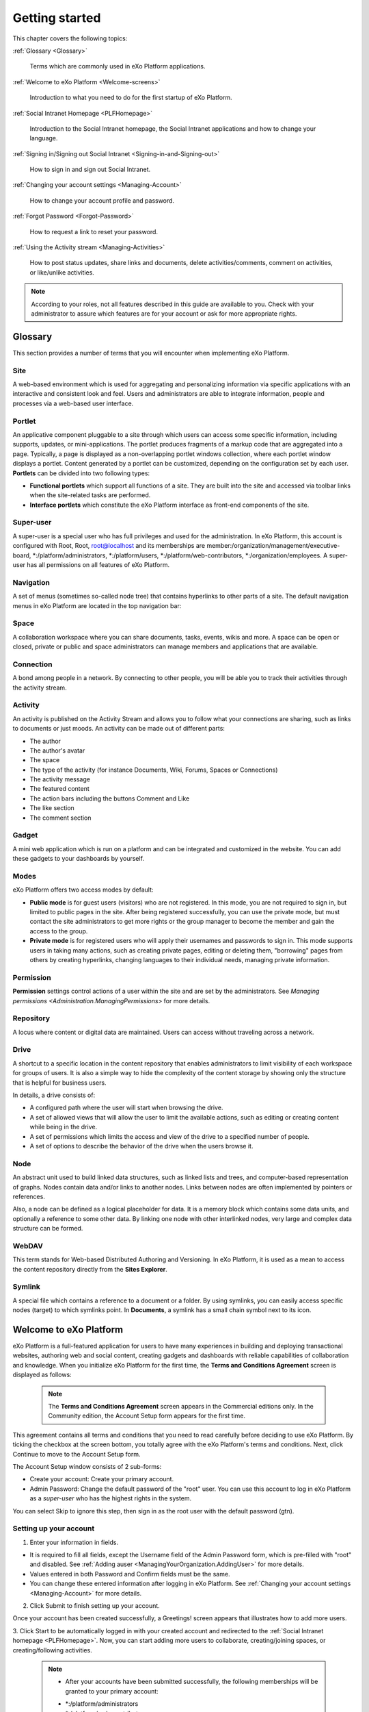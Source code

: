 .. _GettingStarted:

################
Getting started
################

This chapter covers the following topics:    

:ref:`Glossary <Glossary>`

       Terms which are commonly used in eXo Platform applications.

:ref:`Welcome to eXo Platform <Welcome-screens>`

       Introduction to what you need to do for the first startup of
       eXo Platform.
       
:ref:`Social Intranet Homepage <PLFHomepage>`

       Introduction to the Social Intranet homepage, the Social Intranet
       applications and how to change your language.
       
:ref:`Signing in/Signing out Social Intranet <Signing-in-and-Signing-out>`      

       How to sign in and sign out Social Intranet.
       
:ref:`Changing your account settings <Managing-Account>`  

       How to change your account profile and password.
       
:ref:`Forgot Password <Forgot-Password>` 

       How to request a link to reset your password.

:ref:`Using the Activity stream <Managing-Activities>`

       How to post status updates, share links and documents, delete
       activities/comments, comment on activities, or like/unlike
       activities.

.. note:: According to your roles, not all features described in this guide
    are available to you. Check with your administrator to assure which
    features are for your account or ask for more appropriate rights.
    
.. _Glossary:

========
Glossary
========

This section provides a number of terms that you will encounter when
implementing eXo Platform.

Site
~~~~

A web-based environment which is used for aggregating and personalizing
information via specific applications with an interactive and consistent
look and feel. Users and administrators are able to integrate
information, people and processes via a web-based user interface.

Portlet
~~~~~~~~~

An applicative component pluggable to a site through which users can
access some specific information, including supports, updates, or
mini-applications. The portlet produces fragments of a markup code that
are aggregated into a page. Typically, a page is displayed as a
non-overlapping portlet windows collection, where each portlet window
displays a portlet. Content generated by a portlet can be customized,
depending on the configuration set by each user. **Portlets** can be
divided into two following types:

-  **Functional portlets** which support all functions of a site. They
   are built into the site and accessed via toolbar links when the
   site-related tasks are performed.

-  **Interface portlets** which constitute the eXo Platform interface as
   front-end components of the site.

Super-user
~~~~~~~~~~~

A super-user is a special user who has full privileges and used for the
administration. In eXo Platform, this account is configured with Root, Root,
root@localhost and its memberships are
member:/organization/management/executive-board,
\*:/platform/administrators, \*:/platform/users,
\*:/platform/web-contributors, \*:/organization/employees. A super-user
has all permissions on all features of eXo Platform.

Navigation
~~~~~~~~~~~

A set of menus (sometimes so-called node tree) that contains hyperlinks
to other parts of a site. The default navigation menus in eXo Platform are
located in the top navigation bar:

|image0|



Space
~~~~~~

A collaboration workspace where you can share documents, tasks, events,
wikis and more. A space can be open or closed, private or public and
space administrators can manage members and applications that are
available.

Connection
~~~~~~~~~~~

A bond among people in a network. By connecting to other people, you
will be able you to track their activities through the activity stream.

Activity
~~~~~~~~

An activity is published on the Activity Stream and allows you to follow
what your connections are sharing, such as links to documents or just
moods. An activity can be made out of different parts:

-  The author

-  The author's avatar

-  The space

-  The type of the activity (for instance Documents, Wiki, Forums,
   Spaces or Connections)

-  The activity message

-  The featured content

-  The action bars including the buttons Comment and Like

-  The like section

-  The comment section

Gadget
~~~~~~~

A mini web application which is run on a platform and can be integrated
and customized in the website. You can add these gadgets to your
dashboards by yourself.

Modes
~~~~~

eXo Platform offers two access modes by default:

-  **Public mode** is for guest users (visitors) who are not registered.
   In this mode, you are not required to sign in, but limited to public
   pages in the site. After being registered successfully, you can use
   the private mode, but must contact the site administrators to get
   more rights or the group manager to become the member and gain the
   access to the group.

-  **Private mode** is for registered users who will apply their
   usernames and passwords to sign in. This mode supports users in
   taking many actions, such as creating private pages, editing or
   deleting them, "borrowing" pages from others by creating hyperlinks,
   changing languages to their individual needs, managing private
   information.

Permission
~~~~~~~~~~~

**Permission** settings control actions of a user within the site and
are set by the administrators. See `Managing
permissions <Administration.ManagingPermissions>`
for more details.

Repository
~~~~~~~~~~~

A locus where content or digital data are maintained. Users can access
without traveling across a network.

Drive
~~~~~~

A shortcut to a specific location in the content repository that enables
administrators to limit visibility of each workspace for groups of
users. It is also a simple way to hide the complexity of the content
storage by showing only the structure that is helpful for business
users.

In details, a drive consists of:

-  A configured path where the user will start when browsing the drive.

-  A set of allowed views that will allow the user to limit the
   available actions, such as editing or creating content while being in
   the drive.

-  A set of permissions which limits the access and view of the drive to
   a specified number of people.

-  A set of options to describe the behavior of the drive when the users
   browse it.

Node
~~~~~~

An abstract unit used to build linked data structures, such as linked
lists and trees, and computer-based representation of graphs. Nodes
contain data and/or links to another nodes. Links between nodes are
often implemented by pointers or references.

Also, a node can be defined as a logical placeholder for data. It is a
memory block which contains some data units, and optionally a reference
to some other data. By linking one node with other interlinked nodes,
very large and complex data structure can be formed.

WebDAV
~~~~~~~~

This term stands for Web-based Distributed Authoring and Versioning. In
eXo Platform, it is used as a mean to access the content repository directly
from the **Sites Explorer**.

Symlink
~~~~~~~~

A special file which contains a reference to a document or a folder. By
using symlinks, you can easily access specific nodes (target) to which
symlinks point. In **Documents**, a symlink has a small chain symbol
next to its icon.   


.. _Welcome-screens:

========================
Welcome to eXo Platform
========================

eXo Platform is a full-featured application for users to have many
experiences in building and deploying transactional websites, authoring
web and social content, creating gadgets and dashboards with reliable
capabilities of collaboration and knowledge. When you initialize eXo Platform
for the first time, the **Terms and Conditions Agreement** screen is
displayed as follows:

|image1|

    .. note:: The **Terms and Conditions Agreement** screen appears in the Commercial editions only. In the Community edition, the Account Setup form appears for the first time.

This agreement contains all terms and conditions that you need to read
carefully before deciding to use eXo Platform. By ticking the checkbox at the
screen bottom, you totally agree with the eXo Platform's terms and
conditions. Next, click Continue to move to the Account Setup form.


|image2|

The Account Setup window consists of 2 sub-forms:

-  Create your account: Create your primary account.

-  Admin Password: Change the default password of the "root" user. You
   can use this account to log in eXo Platform as a *super-user* who has the
   highest rights in the system.

You can select Skip to ignore this step, then sign in as the root user
with the default password (gtn).

Setting up your account
~~~~~~~~~~~~~~~~~~~~~~~~~~

1. Enter your information in fields.

-  It is required to fill all fields, except the Username field of the
   Admin Password form, which is pre-filled with "root" and disabled.
   See :ref:`Adding auser <ManagingYourOrganization.AddingUser>` for 
   more details.

-  Values entered in both Password and Confirm fields must be the same.

-  You can change these entered information after logging in eXo Platform.
   See :ref:`Changing your account settings <Managing-Account>` for more details.

2. Click Submit to finish setting up your account.

Once your account has been created successfully, a Greetings! screen
appears that illustrates how to add more users.

|image3|

3. Click Start to be automatically logged in with your created account and
redirected to the :ref:`Social Intranet homepage <PLFHomepage>`. Now, you can start adding more users to collaborate, creating/joining spaces, or creating/following activities.

    .. note:: * After your accounts have been submitted successfully, the following memberships will be granted to your primary account:
       - \*:/platform/administrators
       - \*:/platform/web-contributors
       - \*:/platform/users
       - \*:/developers

	* If the server stops before your account setup data is submitted, the Account Setup screen will appear at your next startup.
	
.. _PLFHomepage:

==========================
Social Intranet Homepage
==========================

This section introduces you to the Social Intranet homepage. Besides,
you will further learn about the following topics:

 * :ref:`Creating content quickly <Creating-content>`
   How to create your preferred content without navigating to its
   relevant application, including events, tasks, polls, topics and Wiki
   pages.
   
 * :ref:`Social Intranet applications <Intranet-Gadgets>`
   Introduction to applications that come with the Social Intranet
   homepage.
   
 * :ref:`Changing the UI language <Change-Language>`
   Instructions on how to change the UI language of eXo Platform.

After signing in your account successfully, you are redirected to the
**Social Intranet** homepage, the starting point for exploring eXo Platform.
This homepage provides you a perfect overview of all social and
collaboration activities available in eXo Platform.

|image4|

There are 3 main divisions in the **Social Intranet** homepage:

**Navigations**


-  *Top navigation* |image5|: Take common actions via the following
   menus:

   -  **Help**: Access online guides by clicking |image6|. For example,
      if you are in the Wiki application, but still not know how to get
      started with it, simply click |image7|. You will then be
      redirected to the instructions page regarding to Wiki in another
      browser tab.

   -  **User Profile**: Change your profile information, preferences,
      language or quickly navigate to your personal pages by clicking
      your display name, for example: John Smith.

   -  **Notification**: Clicking |image8| will show all on-site
      notifications. See :ref:`Managing your notifications <Managing-Notification>`
      for more details.

   -  **Search**: Search for any types in eXo Platform, such as people,
      spaces, files, events, tasks, activities, by clicking |image9|.
      See :ref:`Searching In eXo Platform <Search>` for more details.

   -  **Create**: Quickly create content (Wiki pages, topics, polls,
      events/tasks, files) from any places by clicking |image10|. See
      `Creating content
      quickly <Creating-content>`__ for more details.

   -  **Administration**: Perform advanced actions, such as managing
      users, content, applications, monitoring your system or organizing
      sites, by clicking |image11|. This menu is only visible to members
      of the web-contributors and administrator group.

   -  **Edit**: Manage certain aspects of eXo Platform, including content,
      pages and sites by clicking |image12|. This menu is only visible to
      members of editor and administrator groups. See :ref:`Customizing eXo Platform <CustomizingLookAndFeel>`
      for details.

       .. note:: The number of menus which are displayed on the top navigation may vary, depending on your role. For example the administration menu appears only for members of the group */platform/administrators*.

-  *Left navigation* |image13|: It is a hamburger menu which allows you
   to quickly jump to :

   -  **Applications**: By default, the following applications are
      available:

      -  Home: To come back to your social intranet homepage from any
         page.
         
.. _People_Directory:          

      -  People: To display the whole list of the platform users. You
         can manage your connections, search for users using different
         filters...

      -  Wiki: To go to your social intranet wiki application which is
         shared between all users.

      -  Documents: To go to documents application where you can manage
         your personal drive and shared files.

      -  Forums: To go to your social intranet forums application where
         you can post and reply to discussions.

      -  Calendar: To go to calendar application and view personal and
         shared calendars.

   -  **Pages** shared by all users in the COMPANY list.

   -  **Spaces** in the "MY SPACES" list. It is also possible to search
      for spaces by clicking on Join a space.

   This hamburger menu is collapsible in order to widen the area for the
   activity stream:

   |image14|

   When connecting to the platform, the menu is by default expansed. To
   collapse or expand it, you should click on the hamburger menu icon
   |image15|.

   When collapsed, the left navigation menu displays only application's
   icons. Mousing over an icon displays a tooltip with the application's
   name. Clicking on an icon redirects you to the concerned application.

       .. note:: - The order of applications and pages in the COMPANY list may change in case some applications are not deployed, or some additional applications/pages are implemented.
				 - The MY SPACES list shows the latest spaces browsed by the user. If there are more than 10 spaces in the list, the Show [X] More Spaces link appears at the list bottom. Click this link to view more spaces.
				 - The Show [X] More Spaces link is not displayed when the left navigation menu is collapsed. It is only available if the menu is expansed.
				 - When the left navigation menu is collapsed, spaces search is not possible as the search field is not available. To search spaces, you should expand the left navigation menu.

**Activity Composer** |image16| **& Activity Stream** |image17|

-  From Activity Composer, you can update your status, upload and share
   your document/link. See `Updating status <Share-AS>`for more details.

-  From Activity Stream, you can follow activities of your colleagues
   and spaces, create your own activities (liking or commenting). See
   `Using the Activity Stream <Share-AS>` for more details.

**Applications** |image18|

Quickly perform key actions through the following applications:

-  *Getting Started*: See a list of suggested actions you can start.
   See :ref:`Getting Started application <Getting Started>` for more details.

-  *Calendar*: Get an overview of calendar events. See :ref:`Calendar application <CalendarApp>` for more details.

-  *Invitation*: See a list of spaces and users who have sent connection requests to you. See :ref:`Invitations application <InvitationsApp>` for more details.

-  *Suggestions*: See who you may want to connect with and spaces which you can ask to join. See :ref:`Suggestions application <SuggestionsApp>` for more details.

-  *Who's Online?*: See who are online or send your connection request to them. See :ref:`Who's Online? application <WhoIsOnlineApp>` for more details.


.. _Creating-content:

Creating content quickly
~~~~~~~~~~~~~~~~~~~~~~~~~~~~

In eXo Platform, you easily create your preferred content without navigating
to its relevant application. Simply click |image33| to open the drop-down
menu.

|image34|

Here, you can do the following actions quickly:

 * :ref:`Creating a task`
 * :ref:`Creating an event`
 * :ref:`Creating a poll`
 * :ref:`Creating a topic` 
 * :ref:`Uploading a document`
 * :ref:`Creating a Wiki`


.. _Creating a task:

Creating a task
---------------

1. Simply select Task from the drop-down menu. The menu will be updated into the Create a new task form.

|image35|

2. Fill in the Title field, and then hit the button Add.

After saving, a pop up link appears |image36| which points to the
created task.

.. _Creating an event:

Creating an event
-------------------

1. Simply select Event from the drop-down menu. The menu will be updated
   into the Add event form.

|image37|

2. Give details for your event, including: Title, From and To dates, time.
   For more details, see :ref:`Creating a new event <CreatingNewEvent>`.

3. Select the calendar where your event will be created from the Select Calendar drop-down menu.

4. Click Save to add your event.

A pop up |image38| appears indicating in which calendar the event was added.

    .. note:: Click Cancel at any time to dismiss the Add event form.
    
.. _Creating a poll:    

Creating a poll
----------------

1. Click Poll from the drop-down menu. This menu will be updated into 
   the form as below:

|image39|

    .. note:: If there is no forum available in Intranet and the user has no space
				forum yet, the following warning is displayed: "Sorry, no forum is
				available yet to create a poll. Start by creating your own space."

2. Select the location where your poll is created from the In Location
   menu. If you have at least one public forum, the "intranet" location 
   is selected by default.

3. Click Next to open the Poll form, or Cancel to dismiss the form.

-  If you select a space forum, you will be redirected to the **Forums**
   application of the selected space after clicking Next.

-  If you select "intranet" which has more than 1 forum and then click
   Next, another new selection menu will be opened. The Next button now
   becomes disabled until you have selected one forum from the And Forum
   menu.

   |image40|

4. Fill in the Poll form. See :ref:`Creating a poll <Create-poll>` for 
   more details.

.. _Creating a topic: 
 
Creating a topic
-----------------


1. Click Topic from the drop-down menu.

    .. note:: If there is no forum available in Intranet and the user has no space forum yet, the following warning is displayed: "Sorry, no forum is available yet to create a topic. Start by creating your own space."

2. Select the location where your topic is created from the In Location
drop-down menu. The "intranet" is selected by default.

3. Click Next to open the New Topic form.

-  If you select a space forum, you will be redirected to the **Forums**
   application of the selected space after clicking Next.

-  After clicking Next, if you select "intranet" which has more than 1
   forum, one new selection will be opened that requires you to select
   your desired forum as below. The Next button becomes disabled until
   you have selected one forum.

   |image41|

4. Fill in the New Topic form. See :ref:`Creating a topic <Create-topic>`
   for more details.

.. _Uploading a document: 

Uploading a file
-----------------

Simply select Upload a File from the drop-down menu. See :ref:`Sharing a File <Sharing-Link-and-File>` for more details.

.. _Creating a Wiki: 

Creating a Wiki page
---------------------

1. Click Wiki Page from the drop-down menu.

|image42|

2. Select the location where your Wiki page is created from the In 
   Location drop-down menu. The "Intranet" space is selected by default.

3. Click Next to be redirected to the Wiki application of your selected
   location. Here, you can :ref:`navigate across spaces <Navigate-across-spaces>`.

4. Enter the content of your Wiki page. See :ref:`Creating a page <Creating-New-Page>`
   for more details.

.. _Intranet-Gadgets:

Social Intranet applications
~~~~~~~~~~~~~~~~~~~~~~~~~~~~~~

Intranet applications are ones which come with the Social Intranet
homepage, including:

 * :ref:`Getting Started`
 * :ref:`CalendarApp`
 * :ref:`InvitationsApp`
 * :ref:`SuggestionsApp`
 * :ref:`WhoIsOnlineApp`

.. _Getting Started:

Getting Started
------------------

The Getting Started application is displayed first in the list of the
Intranet homepage applications on the top right. This application helps
you start exploring the Social Intranet by suggesting you where to go
and what you should do first via the following links:

-  :ref:`Add a profile picture <Change-your-avatar>`

-  :ref:`Connect to coworkers <Send-Connection-Request>`

-  :ref:`Join a space <Join-space>`

-  :ref:`Post an activity <Share-AS>`

-  :ref:`Upload a document <Uploading-files>`

|image43|

Clicking each link will direct you to the related page to do the action.

After each action is performed, it will be remarked as completed with a
strike-through even though it is not performed via this application.
Also, the completion percentage is updated on the percentage bar.

When all the actions are performed, the completion percentage will be
100%. You can remove this application from the homepage by clicking
Close or by hovering your cursor over the application header, and click |image44|.

|image45|

    .. note:: - You cannot get the Getting Started application back when it is removed. 
			  - The "Upload a document" action is considered as completed only when a document has been uploaded in your Personal Documents drive.
    
    
.. _CalendarApp:

Calendar
---------

The Calendar application displays some calendars and all of their events
and tasks scheduled in the Calendar applications of Intranet and spaces.
When going to the homepage, you will see events with their start and end
date and tasks of Today. You can also see the events and tasks of the
previous/next day by clicking the previous/next arrow respectively.

|image46|

-  To view details of an event/task directly in the Calendar
   application, click your desired event/task.

-  To configure and set which calendars to be displayed in the Calendar
   application, hover your cursor over the application, then click
   |image47| at the right bottom of the application.

   -  To remove a calendar from the list of Displayed Calendars, click |image47|.

      This removed calendar will appear in the list of Display
      Additional Calendar.

   -  To add one of removed calendars again to the list of Displayed
      Calendars, simply hover your cursor over the desired calendar,
      then click |image48|. You can use the Search box to filter
      calendars quickly.

   -  Click **OK** to accept your settings.

    .. note:: When a task is completed, it will be remarked with a strike-through.

.. _InvitationsApp:

Invitations
-------------

The Invitations application shows a list of spaces and users who have
sent you connection requests. You can see the number of requests
displayed next to the application name.

|image49|

-  For a user's connection request, you will see his avatar, name and
   title (if defined).

-  For a space's connection request, you will see its avatar, name, the
   number of members and know if it is public or private.

You can accept/refuse an invitation by hovering your cursor over a
user/space's name, then clicking Accept or |image50| respectively.

When the invitation is accepted or refused, it will permanently removed
from the list.

    .. note:: The Invitations application is not displayed when there is no invitation.

.. _SuggestionsApp:

Suggestions
------------

The Suggestions application suggests you to connect with other users or
to join spaces. Usually, it suggests two people having the most common
connections with you, and two spaces having the most members who are
your connections. Otherwise, it will suggest the newest users or the
latest created space in the portal.

|image51|

-  To accept the people/space suggestion, hover your cursor over their
   names and click Connect or Request respectively.

-  To refuse the suggestion, hover your cursor over the people/space
   names and click |image52|.

When the suggestion is accepted or refused, it will permanently removed
from the list.

    .. note:: -  You can click a person's name suggested in the list to see his profile.
			  -  If there is no suggestion, the Suggestions application is not displayed.
       
       
.. _WhoIsOnlineApp:

Who's Online?
--------------

The Who's Online? application shows all users who are already logged in
the portal.

|image53|

Hover your cursor over the avatar of an online user, a pop-up will show
you some information about him, such as name, avatar, current position
(if defined), and the last activity message of status activity, file or
link sharing activity (if any).

You can also see your connection status with an online user via the
corresponding button at the pop-up bottom:

-  If you are not connected with him yet, the Connect button is to send
   connection invitation to him.

-  If you have sent a connection request, the Cancel Request button is
   to revoke your connection request.

-  If you are invited to connect, the Confirm button is to accept his
   connection request.

-  If you are already connected with him, the Remove Connection button
   is to delete connection between you and him.

    .. note:: From the pop-up, you can click his avatar or display name to jump to his activity stream page.


.. _Change-Language:

Changing the UI language
~~~~~~~~~~~~~~~~~~~~~~~~~~~~~~

To change the language of eXo Platform, do as follows:

1. Click your display name on the top navigation bar, then select Change
Language from the drop-down menu.

|image55|

2. In the Interface Language Setting form, you will see 23 languages that
eXo Platform supports. Select your preferred language to display, for
instance *English*:

|image56|

3. Click Apply to commit your changes.

    .. note:: In eXo Platform, the priority order of the display language is as the following:
			  *User's language --> Cookies' language --> Browser's language --> Site's language*
			  It means the language set by the user will be at the highest level, and the site's language at the lowest level.
			  Accordingly, you should pay attention to this order when selecting your preferred display language.

.. _Signing-in-and-Signing-out:

=========================================
Signing in/Signing out Social Intranet
=========================================

.. _sign-in-intranet:

Signing in Social Intranet
~~~~~~~~~~~~~~~~~~~~~~~~~~~

    .. note:: To sign in Social Intranet, you must have an account. Your account is created by the Administrators and you can :ref:`change your profile <Profile-info>` and :ref:`password <Change-password>` later.
				See how to add a new user in the :ref:`Adding a user <ManagingYourOrganization.AddingUser>` section.

You can sign in Social Intranet by doing as follows:
|image19|

1. Input your Username and Password in the Connect to you account form.

Switch *Stay signed in* to Yes if you want to automatically return to this
portal without signing in again. This feature enables you to be
automatically authenticated to avoid doing an explicit authentication
when you access the site.

2. Click *Sign in*. If your account has been suspended, one message says that
"*This user account has been suspended. If you think this is an error,
please contact the administrator.*\ ".

    .. note:: After selecting Stay signed in, if you do not sign out when you leave the portal, you will be automatically authenticated for your next visit.

.. _sign-out-intranet:

Signing out Social Intranet
~~~~~~~~~~~~~~~~~~~~~~~~~~~~~~~

To sign out, simply click your display name on the top navigation bar,
then select Logout from the drop-down menu.

|image20|


.. _Managing-Account:

=================
Managing Account
=================

To change your account information, click your display name on the top navigation bar of the site and click Settings from the drop-down menu. 

|image21|

The account settings appears. 

|image22|

.. _Profile-info:

Changing your profile information
~~~~~~~~~~~~~~~~~~~~~~~~~~~~~~~~~~~

1- Select the **Account Profiles** tab. 

2- Change your **First Name**, **Last Name** and **Email**. Your Username cannot be changed. 

3- Click Save button to submit your changes. 

.. note:: The email address changed must be in the valid format. See details about the Email Address format here.

.. _Change-password:

Changing your password
~~~~~~~~~~~~~~~~~~~~~~~~~~

1- Select the **Change Password** tab. 

|image23|

2- Input your current password to identify that you are the owner of this account.

3- Input your new password which must have at least 6 characters.

4- Re-enter your password in the **Confirm New Password** field. 

5- Click **Save** button to accept your changes. 

.. note:: The users who just did their login via the social networks will not have a password defined. 
			They should be able to reset a password via their Account Settings or via the Forgot Password feature or ask the administrator to set it (in the Manage Community page). 
			Once the password is set, the user can either log in via the login/password or via the social networks.

When the reset password link is clicked:
- An information message is displayed: Reset password guidelines have been sent to you. Please check your mailbox.
- The **Forgot Password** function is executed, and the users receive an email to guide them to change their account password.

.. _Managing-social-networks:

Managing your social networks
~~~~~~~~~~~~~~~~~~~~~~~~~~~~~~~~

If your administrator does not integrate OAuth with eXo Platform, you will see one message "No social network available". 
If any social network is integrated, you will see the following that allows you to link/unlink your account to the social networks.

|image24|

- The text fields are read-only. Each has a value when the eXo account is linked with a social network account; otherwise, it is empty.
- A social network username can only be associated with a single eXo account at one time. 
  Hence, if one attempts to link with a username that is already linked to another account, an error message is displayed: This {$Network} username ({$Username}) is already linked to an eXo username. 
  Please enter another one or ask your administrator to unlink it.
- When you click the Unlink button, the link between the social network and the eXo Platform account is reset to blank. Hence, this username can be used to link another eXo account.

.. _Forgot-Password:

==================
Forgot Password
==================

If you forget your password, you can request the system to send you a
link to reset it. The link will be sent to your email. It helps if you
forget the username also, but it requires an email that is set in your
account properly.

1. In Login screen, click *Can't access your account?* link.

|image24|

2. In next screen, input your username or email, then click Send.

|image25|

3. Check your mailbox. The email looks like this:

|image26|

4. Click the link in the email, then input your new password and click
Save.

|image27|

If the password is saved successfully, a popup will notify you in
seconds, then you are redirected to the Login screen.

In case the link has been expired already, you will see a notification
like this:

|image28|

The link expires as soon as you successfully reset the password, or
after 1 day by default. The system administrators can :ref:`configure the expiration time <#PLFAdminGuide.Configuration.ForgotPassword>`.


.. _Managing-Activities:

============================
Using the Activity Stream
============================

 * :ref:`Sharing in the activity stream <Share-AS>`
   Steps to post status updates through the **Activity Stream**. 

 * :ref:`Sharing a news in the activity stream <News>`
   Steps to post a news in the **Activity Stream**.
   
 * :ref:`The formatting toolbar in activity messages and comments <Formatting-toolbar>`
   This sections describes possible actions with the microblog toolbar.     
   
 * :ref:`Mentioning someone <Mentioning-People>`
   Steps to refer to someone in your activity composer or comment box. 
   
 * :ref:`Editing an activity <Editing-Activities>`
   Steps to refer to someone in your activity composer or comment box. 
   
 * :ref:`Liking activities <Liking-Activities>`
   Steps to show your reaction (like/unlike) towards an activity. 
   
 * :ref:`Deleting an activity <Deleting-Activities>`
   Steps to remove activities from the **Activity Stream**.
   
 * :ref:`Getting permalink of an activity <Getting-Permalink-activity>`
   Steps to get permanent link of an activity.     
   
 * :ref:`Commenting on activities <Commenting-Activities>`
   Steps to comment on an activity that allows you to get ideas, answers, and any additional information.   
   
 * :ref:`Editing a comment <Edit_Comment>`
   Steps to edit a comment in the **Activity Stream**.
      
 * :ref:`Liking comments <Liking-comments>`
   Steps to express emotion (like or remove like) on a comment to an activity. 
   
 * :ref:`Replying to comments <Replying-comments>`
   Steps to reply to a comment.    
   
 * :ref:`Deleting a comment <Deleting-Comment>`
   Steps to remove a comment from the **Activity Stream**.
   
 * :ref:`Getting permalink of a comment <Getting-Permalink-comment>`
   Steps to get permanent link of a comment.    
      

After logging in, you will be directed to the Intranet homepage as
below.

|homepage|

You can see activities of other users by clicking their display name to
reach their profile page, then selecting Activity Stream. However, for
people that are not in your connections, you only can view their
activities but cannot **post**, **comment** or **like** on their
activity streams.

The homepage also aggregates activities from spaces, so you can keep
track of their activities without visiting every space. For example,
when there is a new post in a forum of a given space, it is displayed in
**Activity Stream** of the space and of the Social Intranet homepage.

You can filter what you want to see on the homepage:

|filter|

-  |image29| **All Activities**: shows all activities from spaces,
   connections and your activities. This stream is selected by default.

-  |image30| **My Spaces**: only shows activities created in spaces where
   you are member.

.. _ConnectionsFilter:

-  |image31| **Connections**: shows activities created by your
   connections.

-  |image32| **My Activities**: shows your activities (inside and outside a space) and activities where you were :ref:`mentioned <Mentioning-People>` in, that you liked or where you left comments.

To access your **Activity Stream** page, click your display name on the
top navigation bar, then select **My Activities**.

You will be then directed to your **Activity Stream** page.

    .. note:: In **Activity Stream**, the order of activities is based on the last date when you create a publication action, or post a new comment. This means the last publication or comment will be auto-updated and pushed up to the top of the **Activity Stream** so that you will not miss any recent activities.

.. _Share-AS:

Sharing in the activity stream
~~~~~~~~~~~~~~~~~~~~~~~~~~~~~~~~

Using the acivity stream, you are able to share with your connections or
other space members (in the space's activity stream):

-  A text Message to ask for help or to inform something.

-  A link.

-  A single file or many files.

|image57|

.. tip:: When you already started to type a text message, add attachement or link to an activity post 
         and that the page will be refreshed, a confirmation popup appears to warn you about the unsaved changes.
         
         -  In chrome browser: 
         
                |image154|
         
         - In Firefox browser:
         
                |image155|
         

.. _text-message:

Posting a text message in the activity stream
--------------------------------------------------

To share a text message with your connections or to other space's members, follow these steps:

1. Click on *Message* tab form the activity composer, an area for message
composing appears with a formatting toolbar.

|image58|

2. Type your message, you can format it using the buttons of the formatting toolbar:

|image59|

-  |image60|: Selecting a text then clicking on that button makes it in
   bold format.

-  |image61|: Selecting a text then clicking on that button makes it in
   italic format.

-  |image62|: Selecting a formatted text then clicking on that button
   eliminates the formatting on it.

-  |image63|: Allows to add/remove a numbered list.

-  |image64|: Allows to add/remove a bulleted list.

-  |image65|: Allow to quote a text.

-  |image66|: Allows to insert a link in the text message.

-  |image67|: Allows to attach an image to the text message.

Click on |image68| button to share the message in the activity stream.

|image69|

.. note:: **2000** characters are allowed in the message activity post. If you exceed this limit, a warning message 
          appears under the text composer:
          
          |image152|


.. _files-in-AS:

Posting files in the activity stream
--------------------------------------

You can share a file or many files with your connections or in a space's
activity stream by following this procedure:

Click on File tab form the activity composer, an area allowing to upload
file appears:

|image70|

Select the desired files either from your hard disk or from existing uploads in the Documents application. 

.. note:: Uploaded files may be classified in different folders. 
          More details in :ref:`Activity stream file's classification <AS_Files_Classification>` section.

You can add a text message or not and then click on |image71| button to
share the file(s) in the activity stream.

|image72|

.. _Link-post-in-AS:

Posting link in the activity stream
------------------------------------

In additions to posting messages and files in activity stream, you can
also share link by making these steps:

Click on Link tab form the activity composer, two areas appears:

-  Composer: allowing to add or not a text message with the link.

-  Link area: allowing to attach a link in the activity stream.

|image73|

Add the link in the corresponding area and then click on |image74|.

The link is attached and a thumbnail appears with a brief text from the
corresponding page to the link:

|image75|

You can check No thumbnail to remove the thumbnail display.

Add or not a text message and then click on |image76| button to share
the link.

|image77|

    .. note:: If the activity composer is empty, the |image78| button still grey and unclickable until adding something (a text message, a link or a file) in the activity composer area.

.. _News:

	
Posting a news in the activity stream
~~~~~~~~~~~~~~~~~~~~~~~~~~~~~~~~~~~~~~
	
From a space's acivity stream, you are able to share a news with the space’s members. 
Publishing a news allows you to easily write, broadcast, pin and share communication content.


Posting a simple news from short form
--------------------------------------

To post an article with other space’s members, click on News tab from the activity composer, the tab contains :


- A **Title** field :  Allows you to enter the news title. The title should not exceed 150 characters: Beyond that limit you will not be allowed to write.

- A **Content** field : Allows you to enter the content of the News. No limitation for the number of characters.

- A **Pin article** Check box.

- A **More icon** with a tooltip “more options”: Permits to open the creation full form.

- A **Post** button : Disabled by default until the two fields “Title” and “Content” are filled.

|image156|

Once all fields are filled, click on the Post button to post the News in the space's activity stream.

The article is shared into the space's activity stream.

|image158|


.. note:: The |image157| button is grey and unclickable until the mandatory fields *title* and *content* are filled. 

         
Posting a news from full form
------------------------------

The creation of a news since the composer is minimalist. More options are available from the full form. In order to access to this form, you have to display the small form as explained in the previous paragraph and click on "More options" button.

|image159|

The full form allows you in addition to the fields available in the simple form to add a summary to your article. This field is optional and will be displayed in the news preview if filled. If not it is the first three lines of article's content that will be displayed in the news preview. The summary is limited to 1000 characters.
It is also possible to upload optionally an image as an illustrative vignette of the article from the dedicated area. The image size must not exceed 10 Mo and the supported extensions are ".jpg",".jpeg",".png" and ".gif".

The plus icon of the simple form is replaced by a less icon with a tooltip “return to original post”. This icon allows you to return to the creation simple form without losing the changes made in the full form.

|image160|

As for the simple form, once all fields are filled, click on the Post button to post the News in the space's activity stream.
The article is shared into the space's activity stream.

|image161|

You can access the content of the article either by clicking on its title or by clicking on "read more".
The details of the article are available on the current page and display all the information, including the publication date and the author.

|image162|

Editing a News
---------------

You can change the content of the article using the edit icon. 
The possible actions from the edit mode interface are `Update`, `Update and post` and `Cancel`. The buttons `Update` and `Update and post` are disabled until changes are made.
The `Update` action allows you to make changes in the article without reposting it unlike the `Update and post` action that allows to apply the changes in the article details and rise up the article's preview in the activity stream.

|image163|

When an article has been edited, the details view display the updated date and author besides initial information.

|image164|


Sharing a News
---------------

Once an article is posted, you will be allowed to share it in other spaces. The sharing action is possible from the article details page (and from the article's preview in the activity stream). 
When you click on the share icon, a popup appears containing a reminder of the title of the article and allowing you to select the destination space(s). You can also add a optional description which will be displayed in the sharing activity.

|image165|

 ... note:: Sharing articles is only possible to spaces for the moment. You will be able to select only the spaces in which you are a member.
 
Once the article is shared, a message confirming that the action has been completed is displayed with the list of the destination space(s).

|image166|


You can check that the action has been done successfully by connecting to the destination spaces. The article preview will be available in the activity stream with the description if this field has been filled in.

|image167|


Pinning a News in the home page
-------------------------------

As a platform-wide publisher (publisher:/platform/web-contributors role required), you get permissions to pin any article to the home page. Pinning an article effectively publishes it from wherever it was originally posted to all users of the platform. Pin function is available from three locations :


1- Pinning a News from creation form : 

From simple and full creation forms, a  "Pin article" checkbox is available. 

|image168|

After filling in the article details, tick "Pin article" checkbox then click on "post" button. A confirmation message appears.

|image169|

After confirmation, the article is posted to the space's activity stream and automatically published to the home page's News block. 


2- Pinning a News from the activity stream : the "pin article" function is also available from the three-dots menu of the article’s activity.

|image170|

When you choose this option, a confirmation popup appears:

|image169|

After confirmation, a success message appears:

|image171|


*3- Pinning a News from News details : To pin a News from details, you only need to click on the available pin icon.

|image181|

The action is successfully done after confirming it as for the two options above. 

You may display the home page to verify that the news is available in the appropriate block.

|image172|


Unpinning a News from the home page
----------------------------------

As a platform-wide publisher (publisher:/platform/web-contributors role required), you can unpin any pinned article from the home page. 
The unpin option lets you undo the pin action for an article by removing it from the home page news block.

As for pin, the unpin function is available from three locations :


1- Unpinning a news from edit form : 

To unpin an article from the edit form, display the article's details then click on the ``Edit`` icon.
Once the edit form is displayed, just untick the checkbox "Pin article" and validate.

|image186|

A confirmation message appears : 

|image183|

After confirmation, the article is no longer available on the home page. 


2- Unpinning an article from the activity stream : the ``unpin article`` entry is also available from the three-dots menu of the news activity.

|image182|

When you choose this option, a confirmation popup appears:

|image183|

After confirmation, a success message appears:

|image184|


3- Unpinning an article from news details : to unpin a an article from details, just click on the ``unpin`` icon.

|image185|

The action is successfully done after confirming it as for the two options above. 

You may display the home page to verify that the article is no longer available in the news block.


Drafts management
-----------------

When you start writing an article, a draft is automatically saved as long as you write or modify the information in the form. 
The information about the saving status is displayed in the simple and the complete form :

|image173| 

|image174|


|image175| 

|image176|

You can access to your drafts from the complete creation form. 
A draft button is displayed indicating the number of drafts available for the space in which you are writing the article. 

|image177|

To view all the drafts, click on the button. A drawer is displayed with the list of drafts and allows either to resume or delete each draft using the appropriate button.

|image178|

To delete a draft, you have to confirm this action:

|image179|

To continue writing in a draft, you have to click on the draft title or the resume icon. 
The content of the related draft will be displayed in the form and you can update the different information and post the article.

|image180|

News application
-----------------

The News application displays all the articles posted in the spaces that you have access to, as well as the articles pinned on the home page. 
This application is accessible through the ``News`` link  in the left navigation.

|image187|

The page displays the list of "All News". 

|image188|

For each article you can see the title, the illustration, the first words of the summary or the article body, the author, the publication date and the information about the source (space).


		
.. _Formatting-toolbar:

The formatting toolbar in activity messages and comments
~~~~~~~~~~~~~~~~~~~~~~~~~~~~~~~~~~~~~~~~~~~~~~~~~~~~~~~~~

The formatting toolbar (or the microblog component) is present at every
place where you can add text message. It allows you to:

-  format your text: bold, italic, numbered list, bullet list

-  quote a previous message.

-  insert a link in your status message/comment

-  insert an image in your status message/comment.

|toolbar|

Text formatting in the microblog
-----------------------------------

You can format your text to make it richer and more readable by using
different effects.

Select the text you want to format. Then click on one of the buttons
from the formatting toolbar to apply its effect:

-  |image79| The first button formats the text as bold.

-  |image80| The second button formats the text as italic.

-  |image81| The third button clears the existing format.

-  |image82| Writing a text then clicking on the fourth button adds the
   text to a numbered list. Clicking on Enter button of the keyboard
   adds a new line with the following number.
   When the listing is finished, to exit from the numbered list, you should click twice on Enter button of the keyboard.

-  |image83| Typing a text then clicking on that button adds a bullet
   list. When you finish your listing, you need to double click on Enter
   button of the keyboard.

Quote text in the microblog
----------------------------

The formatting toolbar allows you to quote a previous text message. To
do this, click on the Quote button |image84| and then copy and paste the
text you want to quote.

Double click on the Enter button on your keyboard to leave the quote
area.

|image85|

Insert link in the microblog
------------------------------

To insert a link in your text message/comment, click on the link button
|image86| to bring up a Link form . Type the text and link into this
form.

The text you type will appear in your message/comment and will redirect
users to the inserted link.

|image87|

You can also link to text that has already been typed. Select the text,
then click on the Link button |image88|.

The Link form will appear with the Text field already completed. To
finish, type the link.

|image90|


    .. note:: It is also possible to add a link by right-clicking in the text area then selecting Link.
				|image91|

Insert image in the microblog
--------------------------------

The last button of the formatting toolbar in the microblog is the Insert
Image button allowing you to insert an image in your message/comment.

To insert an image in your text message/comment, follow these steps:

1. Click on the Insert Image button |image92| to open the Select image form.

|image93|

You have four options:

-  **Drop an image**: drag and drop an image from your computer. A progress
   bar will appear to indicate the upload progress.

   |image94|

   When the upload has ended, the image will appear in the dedicated
   area.

   |image95|

-  **Upload an image from your desktop**: It allows you to select an image
   from your computer. Browse for the image and double-click on it to
   select. A progress bar will appear to indicate the upload progress.

   When the upload has ended, the image will appear in the dedicated
   area.

-  **Select on server**: select an image already on the server from your
   drives. Clicking on the link opens the Select files form.

   |image96|

   Navigate through your drives and then select an image. This will be
   directly displayed in the dedicated area.

-  **Pick an image online**: insert an image using its URL. Paste the image
   link into the Image URL field. An upload time will appear and the OK
   button will be greyed.

   |image97|

   When the upload has ended, the image will appear in the dedicated
   area and the OK button will become clickable.


    .. note:: Click on the Cancel button to return to the screen showing the options. When picking an image online, click on the Back button. This button will disappear when the image is fully uploaded.

2. To choose the alignement you want, click on one of the three buttons.

|image98|

3. Click on the OK button. The image will appear in the comment/message
area.

|image99|

4. To resize, hover over the image to bring up a black frame. Manipulate the frame to the size you want.

|image100|

5. When you right click on the image, a contextual menu appears:

|image101|

-  Click on Copy followed by Paste to duplicate the image in the editor.

-  lick on Cut followed by Paste to move the image to another location
   in the editor.

-  Click on Change Image to open the Insert Image form prefilled with:

   -  the image preview.

   -  the image alignment as previously selected.

   -  the Remove Image link allowing you to remove the image and start
      again.

-  Click on Link to open the Link form allowing you to insert an image
   using its URL.

    .. note:: After you’ve finished resizing the image and posted it in the activity stream, the image will appear with the exact size you defined. Otherwise it appears in its default size.

.. _Mentioning-People:

Mentioning someone
~~~~~~~~~~~~~~~~~~~~~~

Mention is a way to refer to people so that they are informed of who and
what you are talking about. Mentioning someone is possible in activity
stream composer, activities comments and also document comments. To
mention someone, do as follows:

1. Type the "@" symbol into the activity/comment composer, then type the
person name you want to mention.

A suggestion list that contains matching characters will appear.

Only one person can be selected at one time.


	.. note:: When mentionning a user with "@", it displays **in first positions** contacts in your connections, **then** other people

|image102|

2. Go through the suggestion list with the "Up" and "Down" arrow keys or by
moving your cursor over it, then click or hit the "Enter" key to
validate your selected person.


    .. note:: Only one person can be selected at one time.
    

After being validated, "@" and following characters will be replaced
with First name and Last name which are wrapped in a label. You can
click [x] in the label to dismiss it.

|image103|


In the Activity Stream, the mention is displayed as a link to the mentioned user's profile page.

|image104|


    .. note:: -  You can do the same steps above to mention someone in your comments (document comments and activity comments).
			  -  The person you mention also sees the post in his/her Activity Stream.
			  -  Document comments appears also in the Activity Stream.


.. _Editing-Activities:

Editing an activity
~~~~~~~~~~~~~~~~~~~~

With eXo Platform you can edit an activity you posted.
To edit an activity, proceed as follows:

1. Click the pulldown menu on the top right of your activity : |image135|. Two entries appear: Edit and Delete.
	
	|image136|

2. Click on ``Edit`` --> Your activity’s text appears in the editor area allowing you to make changes.

    |image137|

3. Make the needed changes and then click on ``Update`` button.

.. note:: The ``Update`` button remains disabled until at least one change is done.

4. If you click the ``Cancel`` button, your changes will be ignored.

.. note:: Edition is only possible on written text or inserted images added via the :ref:`CKEditor<Formatting-toolbar>` toolbar. 
          :ref:`Attached images <files-in-AS>`, :ref:`files <files-in-AS>` or :ref:`link <Link-post-in-AS>` 
          (added through the dedicated tab) can’t be edited.

              |image138|
          
          If the activity contains only attachments (link or files and/or images) the edit button opens the
          editor allowing you to type a text message.
          
              |image139|
              
After saving the change you made on your activity, the activity creation timestamp will be updated by a new 
label under your name indicating the time of the last edit:

|image140|   

If you mouseover the timestamp, a popover appears indicating the original time of activity post.

|image149|    

.. warning:: Activities automatically generated from other aplications such as:
             
				 - Adding a topic or replying to a forum discussion
				 - Creating or joining a space
				 - Updating your profile
				 - Adding/Editing a wiki page
				 - Closing, opening or locking a topic in Forum application
				 - Adding a poll to a topic 
				 - Editing an event in Calendar
				 - Moving a wiki page
				 - Editing a space's description/avatar
				 - Connecting with a new user
             
             are not editable, you just can delete them when you click on |image146| button.
             
             Only activities generated following a document upload in Documents application are editable, 
             you can add a text message to that activity.   
          
.. _Liking-Activities:

Liking activities
~~~~~~~~~~~~~~~~~~

You can "Like" an activity to show your interest and support to that
activity.

.. _like-activity:

Liking an activity
-------------------

Click |image110| under the activity you like, a tooltip appears |image111|.
When you like an activity, the "Like" button will be highlighted to show
that you already click "Like" on that activity. The activity displays
the information of like numbers or people who also like the activity
right below it. If many people have liked the activity, you can click
|image112| to expand the view to see other "likers".

|image115|

.. _unlike-activity:

Unliking an activity
---------------------

To unlike a "Liked" activity, simply click |image113|.

When disliking, a tooltip dislike appears. |image114|


.. _Deleting-Activities:

Deleting an activity
~~~~~~~~~~~~~~~~~~~~~

You are allowed to delete your activities that you created, and
those in your activity stream and in the space **where your are the manager**.

1. Change the activity filter to **All Activities** or **My spaces** to view all of your activities.

   |image105|

2. Click on the pulldown menu on the top right of your activity you want to delete.
   Two entries appear: Edit and Delete.
   
   |image106|

3. Click on ``Delete`` button --> A confirmation pop up appears.

   |image107|


4. Click ``Yes`` button in the confirmation message to accept your deletion.

.. note:: As an eXo Platform user, you can only delete your own activities. 
          If you are manager of a space, you can delete any activity posted in your space.

5. If you click ``Cancel`` button, nothing happens.

.. _Getting-Permalink-activity:

Getting permalink of an activity
~~~~~~~~~~~~~~~~~~~~~~~~~~~~~~~~~~

You can easily get the link of any activity (either edited or not) 
from the activity stream to share with others. With this feature, you can bring the
attention of other users to an activity/comment without the need to :ref:`mention them <Mentioning-People>`.


To get the permalink to an activity, just click on its timestamp.

|image131|

This permalink will then take you to the activity with all comments
expanded.

If the activity is edited, when you mouse over its timestamp, a tooltip appears displaying the 
original timestamp of the post.

|image147|

.. _Commenting-Activities:

Commenting on activities
~~~~~~~~~~~~~~~~~~~~~~~~~~

This action allows you to get ideas, answers, and any additional
information when your collaborators respond to your status updates.
Besides, you can comment by yourself about any activities as follows:

1. Click |image108| on the the activity you want to comment.

|image109|

2. Enter your comment into the Comment box and press the **Comment** button.
Your comment will be displayed right after the activity.


    .. note:: -  A formatting toolbar appears once you click in the comment composer. It allows you to change the formatting of your message, attaching images and links and preview how it will look once posted. (like what we have for :ref:`the activity stream composer <share-as>`)
              -  2000 characters are allowed in the comment message. If you exceed them, the comment button turns to inactive status.
                  
                  |image153|

When there are more than two comments on activity, 2 latest comments
will be displayed below the activity. You can click "View all XX
comments" (XX is the total number of comments) to view 10 more comments.
If some comments left are not displayed yet, click View previous
comments on the top of the comment part to view more.

|viewmore|

You can mention people in your comment by "@" symbol into your activity
composer, then type the person name you want to mention. See :ref:`Mentioning
someone <mentioning-people>` for more details.


.. _Edit_Comment:
 
Editing a comment
~~~~~~~~~~~~~~~~~~

Just like for activities, you can edit any comment you wrote.

To edit one of your comments, proceed as follows:

1. Click on the pulldown menu at the right of the comment box : |image141|. Just like for activities, two entries appear:
   
   |image142|

2. Click on ``Edit``  --> Your comment’s text appears in the editor area allowing you to edit it.

   |image143|
   
3. Edit your comment and then click on ``Update`` button.

.. note:: The ``Update`` button remains disabled until you change the comment.

4. If you click the ``Cancel`` button, your changes will be ignored.

.. note:: You can change an inserted link/image to your comment.

           |image144|
           
Like for activities, after saving the change you made to your comment, a text appears near your name indicating that 
an edit has been done:

|image145| 

.. warning:: Comments generated from other aplications such as:
             
				 - Adding a topic or replying to a forum discussion
				 - Creating or joining a space
				 - Updating your profile
				 - Adding/Editing a wiki page
				 - Closing, opening or locking a topic in Forum application
				 - Adding a poll to a topic 
				 - Editing an event in Calendar
				 - Moving a wiki page
				 - Editing a space's description/avatar
				 - Connecting with a new user
             
             are not editable, you just can delete them when you click on |image146| button.
             
             Only activities generated following a document upload in Documents application are editable, 
             you can add a text message to that activity.

.. _Liking-comments:

Liking comments
~~~~~~~~~~~~~~~~~

With eXo Platform 5, it is possible to express emotion on a user's comment to
a status or any other activity by liking the comment.

Under the comment text, a like icon is displayed |image116| which has 2
statuses:

-  The active status: When a user clicks on the like button, it turns to
   blue color.

-  The inactive status: The button is greyed when it is unclicked or
   clicked twice i.e first for liking and the second for removing like.

Clicking on the like button adds a number between brackets which
indicates the number of users who already liked the comment. If the like
button is already clicked and the user reclicks on it, it becomes
inactive and the number is decreased by 1.

-  Mousing over the number between brackets shows a popover which
   indicates the persons who liked the comment.

   |image117|

-  If the number of likers is more than 10, the pop over shows 9
   usernames and "X-9 more". To view the full list of usernames, you
   should click on the number between brackets.

   |image118|

-  Clicking on the number between brackets displays a popup named
   *People who liked* which lists the users who clicked the comment. The
   pop up contains:

   -  The user avatar.

   -  The user name.

   -  And one of these three buttons ahead each liker name:

      -  *Remove connection* to delete a user from your connections.

      -  *Cancel Request* to cancel a user invitation.

      -  *Connect* to send an invitation to a user or accept his
         invitation.

   |image119|

Liking comments on documents preview
-----------------------------------------


The like on comments feature is available for the :ref:`documents preview <DocumentViewer>`.

It behaves the same as in the activity stream:

-  Mousing over the number between brackets displays a pop up with the
   names of the likers in a list.

-  To display the whole list when the number of likers exeeds 10, you
   should click on the number between brackets which displays the form
   People who liked.

|image120|


.. _Replying-comments:

Replying to comments
~~~~~~~~~~~~~~~~~~~~~~~

In addition to :ref:`Liking comments <Liking-comments>` feature in eXo Platform, it is possible to reply to a comment.

Under each comment, a Reply button appears allowing you to reply to that
comment:

|image121|

When you click on the Reply link, a comment composer appears with your
avatar just below the last reply if it exists:

|image122|

When you click on the comment composer to type your message, a rich text
editor toolbar appears allowing you to format your text:

|image123|

When more than two replies are posted to a comment, the replies are
collapsed and a link to View all X replies (X is the total number of
replies) is displayed allowing to view the whole replies.

|image124|


    .. note:: Some other details about the reply to comment feature:
			-  There is only one level of replies, it is the reply to comment. There is not a reply to a reply.
			-  Deleting a comment with replies induces the replies deletion.
			-  In addition to activity stream comments, the reply to comment feature is available for activities of these applications: Documents preview, forum and tasks.
			-  Same as for comments, it is possible to like replies except in tasks application.

Reply to comment for Forum application
------------------------------------------

As mentioned above, the reply to comment is also available for forum
posts activities:

-  When you reply to a comment in the activity related to a forum, the
   reply will appear as comment in the forum application which quotes
   the original comment.

   |image125|

-  When you post a reply to forum topic and quote the previous post, it
   will appear as a reply to the first comment of level 1 in the
   corresponding activity.


    .. note:: When you use the quote option |image126| of the CKeditor toolbar in the reply to comment, it will be considered as a simple quote.
				|image127|

Reply to comment notifications
----------------------------------

When someone replies to your comment, you receive an onsite notification
which contains:

-  The avatar of the user who replied to your comment.

-  A label: "UserA has replied on one of your comments".

-  The reply timestamping.

-  The comment to which the user replied and if the comment is too long,
   an ellipsis of it.

|image128|

All the watchers of the activity i.e it's likers and the space's members
if it is a space activity receive a simple comment notification.

When a user replies to an another user's comment to your activity:

-  The user who commented your activity receives a reply to comment
   notification.

-  You receive a simple comment notification.

If the email notification is enabled, you will receive an email when
someone replies to your comment which contains:

-  The label "User X has replied to one of your comments. See below:"

-  Your comment content.

-  The source link i.e the platform link.

-  The user name who replied followed by his reply.

|image129|

A new line in :ref:`my notifications <Notification-Settings>` settings 
is added to manage reply to comment notifications:

|image130|

Default values are:

-  Send me an email right away: checked.

-  Send me a digest email: Daily.

-  See on site: checked.


.. _Deleting-Comment:

Deleting a comment
~~~~~~~~~~~~~~~~~~~

You are allowed to delete your comments you wrote, and
those in your activity stream and in the space **where your are the manager**.

1. Click on the pulldown menu on the top right of your comment you want to delete.
   Two entries appear: Edit and Delete.
   
   |image150|

2. Click on ``Delete`` button --> A confirmation pop up appears.

   |image151|


3. Click ``Yes`` button in the confirmation message to accept your deletion.

.. note:: As an eXo Platform user, you can only delete your own comments. 
          If you are manager of a space, you can delete any comment posted in your space.

5. If you click ``Cancel`` button, nothing happens.

.. _Getting-Permalink-comment:

Getting permalink of a comment
~~~~~~~~~~~~~~~~~~~~~~~~~~~~~~~~

Just like for activities, click on the timestamp of the comment to get its permalink.

|image134|

This permalink will then take you to the activity in which the comment is highlighted.

Just like for edited activities, a tooltip appears when mousing over timestamp of edited comments
to display the original timestamp of the comment.

|image148|

.. |image0| image:: images/platform/top_navigation_bar.png 
.. |image1| image:: images/platform/Unlock-termsentskin.jpg
.. |image2| image:: images/platform/Unlock-ACCOUNTSETUP.jpg
.. |image3| image:: images/platform/Unlock-greetings_entskin.jpg
.. |image4| image:: images/platform/social_intranet_homepage.png
.. |image5| image:: images/common/1.png
.. |image6| image:: images/common/help_navigation.png
.. |image7| image:: images/common/help_navigation.png
.. |image8| image:: images/common/notification_icon.png
.. |image9| image:: images/common/search_navigation.png
.. |image10| image:: images/common/create_navigation.png
.. |image11| image:: images/common/administration_navigation.png
.. |image12| image:: images/common/edit_navigation.png
.. |image13| image:: images/common/2.png
.. |image14| image:: images/platform/hamburger_menu.gif
.. |image15| image:: images/common/hamburger_icon.png
.. |image16| image:: images/common/3.png
.. |image17| image:: images/common/4.png
.. |image18| image:: images/common/5.png
.. |image19| image:: images/platform/login_form.png
.. |image20| image:: images/platform/logout_intranet.png
.. |image21| image:: images/platform/account_settings.png
.. |image22| image:: images/platform/account_settings_form.png
.. |image23| image:: images/platform/change_password_form.png
.. |image24| image:: images/platform/login_form.png
.. |image24| image:: images/platform/social_networks_form.png
.. |image25| image:: images/platform/forgot_password_1.png
.. |image26| image:: images/platform/forgot_password_2.png
.. |image27| image:: images/platform/forgot_password_3.png
.. |image28| image:: images/platform/forgot_password_4.png
.. |image29| image:: images/common/1.png
.. |image30| image:: images/common/2.png
.. |image31| image:: images/common/3.png
.. |image32| image:: images/common/4.png
.. |image33| image:: images/common/create_navigation.png
.. |image34| image:: images/platform/create_menu.png
.. |image35| image:: images/platform/add-task-quickly.png
.. |image36| image:: images/common/task-quick-link.png
.. |image37| image:: images/platform/create_event.png
.. |image38| image:: images/platform/event-added-quick.png
.. |image39| image:: images/platform/create_poll.png
.. |image40| image:: images/platform/poll_select_forum.png
.. |image41| image:: images/platform/topic_select_forum.png
.. |image42| image:: images/platform/create_wiki_page.png
.. |image43| image:: images/gatein/getting_started_gadget.png
.. |image44| image:: images/common/close_icon.png
.. |image45| image:: images/gatein/close_getting_started_gadget.png
.. |image46| image:: images/gatein/calendar_gadget.png
.. |image47| image:: images/common/settings_icon.png
.. |image48| image:: images/common/close_icon.png
.. |image49| image:: images/gatein/invitations_gadget.png
.. |image50| image:: images/common/close_icon.png
.. |image51| image:: images/gatein/suggestions_gadget.png
.. |image52| image:: images/common/close_icon.png
.. |image53| image:: images/gatein/who_online_gadget.png

.. |image55| image:: images/platform/change_language.png
.. |image56| image:: images/platform/language_setting.png
.. |image57| image:: images/platform/activity_composer.png
.. |image58| image:: images/platform/formatting_toolbar.png
.. |image59| image:: images/platform/formatting_toolbar_actions.png
.. |image60| image:: images/common/1.png
.. |image61| image:: images/common/2.png
.. |image62| image:: images/common/3.png
.. |image63| image:: images/common/4.png
.. |image64| image:: images/common/5.png
.. |image65| image:: images/common/6.png
.. |image66| image:: images/common/7.png
.. |image67| image:: images/common/8.png
.. |image68| image:: images/platform/post_button.png
.. |image69| image:: images/platform/post_message.png
.. |image70| image:: images/platform/post_file.png
.. |image71| image:: images/platform/post_button.png
.. |image72| image:: images/platform/posted_files.png
.. |image73| image:: images/platform/link_area.png
.. |image74| image:: images/platform/attach_button.png
.. |image75| image:: images/platform/attached_link.png
.. |image76| image:: images/platform/post_button.png
.. |image77| image:: images/platform/attached_link_toAS.png
.. |image78| image:: images/platform/post_button.png
.. |toolbar| image:: images/platform/formatting_toolbar_actions.png
.. |image79| image:: images/common/1.png
.. |image80| image:: images/common/2.png
.. |image81| image:: images/common/3.png
.. |image82| image:: images/common/4.png
.. |image83| image:: images/common/5.png
.. |image84| image:: images/platform/quote_microblog.png
.. |image85| image:: images/platform/quoted_message.png
.. |image86| image:: images/platform/link_insert_button.png
.. |image87| image:: images/platform/Link_form.png
.. |image88| image:: images/platform/link_insert_button.png
.. |image90| image:: images/platform/Link_form_text.png
.. |image91| image:: images/platform/Link_right_click.png
.. |image92| image:: images/platform/image_insert_button.png
.. |image93| image:: images/platform/select_image_form.png
.. |image94| image:: images/platform/drop_image.png
.. |image95| image:: images/platform/drop_image_end.png
.. |image96| image:: images/platform/select_from_drive.png
.. |image97| image:: images/platform/image_url.png
.. |image98| image:: images/platform/alignement.png
.. |image99| image:: images/platform/image_added_in_area.png
.. |image100| image:: images/platform/resize_image.png
.. |image101| image:: images/platform/contextual_menu.png
.. |image102| image:: images/platform/people_suggestion_list.png
.. |image103| image:: images/platform/mention_people.png
.. |image104| image:: images/platform/click_mentioned_user.png
.. |image105| image:: images/platform/change_activity_filter.png
.. |image106| image:: images/platform/delete_edit.png
.. |image107| image:: images/platform/delete_activity_confirmation.png
.. |image108| image:: images/platform/comment_icon.png
.. |image109| image:: images/platform/comment_activity.png
.. |image110| image:: images/platform/like_icon.png
.. |image111| image:: images/platform/like-tooltip.png
.. |image112| image:: images/platform/show_more_likers.png
.. |image113| image:: images/platform/unlike_icon.png
.. |image114| image:: images/platform/disliketooltip.png
.. |image115| image:: images/platform/like_info.png
.. |image116| image:: images/platform/comment_like_icon.png
.. |image117| image:: images/platform/Who_liked_popover.png
.. |image118| image:: images/platform/many_likers.png
.. |image119| image:: images/platform/Who_liked.png
.. |image120| image:: images/platform/people_who_liked_doc.png
.. |image121| image:: images/platform/reply_comment.png
.. |image122| image:: images/platform/reply_comment_area.png
.. |image123| image:: images/platform/reply_comment_area_CKeditor.png
.. |image124| image:: images/platform/more_replies.png
.. |image125| image:: images/platform/forum_replies.png
.. |image126| image:: images/platform/quote.png
.. |image127| image:: images/platform/simple_quote.png
.. |image128| image:: images/platform/notification.png
.. |image129| image:: images/platform/email_notif.png
.. |image130| image:: images/platform/notification_line.png
.. |image131| image:: images/platform/timestamp.png
.. |image132| image:: images/platform/getting_permalink_activity.png
.. |image133| image:: images/platform/share_link_icon.png
.. |image134| image:: images/platform/timestamp_comment.png
.. |image135| image:: images/platform/button_edit_delete.png
.. |image136| image:: images/platform/delete_edit.png
.. |image137| image:: images/platform/edit_activity.png
.. |image138| image:: images/platform/attached_images_edit_activity.png
.. |image139| image:: images/platform/Activity_Without_text.png
.. |image140| image:: images/platform/Edited_activity.png
.. |image141| image:: images/platform/button_edit_delete.png
.. |image142| image:: images/platform/Edit_comment_buttons.png
.. |image143| image:: images/platform/Edit_comment.png
.. |image144| image:: images/platform/edit_comment_attachments.png
.. |image145| image:: images/platform/Edited_comment.png
.. |image146| image:: images/platform/button_edit_delete.png
.. |image147| image:: images/platform/tooltip_edited-activity.png
.. |image148| image:: images/platform/tooltip_edited-comment.png
.. |viewmore| image:: images/platform/more_comments.png
.. |image149| image:: images/platform/original_time.png
.. |image150| image:: images/platform/delete_comment_in_my_space.png
.. |image151| image:: images/platform/Delete_comment_confirmation.png
.. |homepage| image:: images/platform/intranet_homepage.png
.. |filter| image:: images/platform/activity_filter.png
.. |image152| image:: images/platform/limit_activityMessage.png
.. |image153| image:: images/platform/limit_comment.png
.. |image154| image:: images/platform/confirmation_popup_Chrome.png
.. |image155| image:: images/platform/Confirmation_popup_FF.png
.. |image156| image:: images/sharenews/composer_news.png
.. |image157| image:: images/sharenews/post.png
.. |image158| image:: images/sharenews/shared_news.png
.. |image159| image:: images/sharenews/More_options.png
.. |image160| image:: images/sharenews/complete_form.png
.. |image161| image:: images/sharenews/shared_news_cf.png
.. |image162| image:: images/sharenews/news_details2.png
.. |image163| image:: images/sharenews/edit_news.png
.. |image164| image:: images/sharenews/modified_news.png
.. |image165| image:: images/sharenews/popup_share.png
.. |image166| image:: images/sharenews/shared_message2.png
.. |image167| image:: images/sharenews/shared_news2.png
.. |image168| image:: images/sharenews/pin_checkbox.png
.. |image169| image:: images/sharenews/confirm_pin.png
.. |image170| image:: images/sharenews/pin_activity.png
.. |image171| image:: images/sharenews/success_pin.png
.. |image172| image:: images/sharenews/bloc_news.png
.. |image173| image:: images/sharenews/saving_shortform.png
.. |image174| image:: images/sharenews/saved_shortform.png
.. |image175| image:: images/sharenews/saving_draft.png
.. |image176| image:: images/sharenews/saved_fullform.png
.. |image177| image:: images/sharenews/draft_button.png
.. |image178| image:: images/sharenews/drafts_drawer.png
.. |image179| image:: images/sharenews/confirm_delete.png
.. |image180| image:: images/sharenews/resume_article.png
.. |image181| image:: images/sharenews/pin_details.png
.. |image182| image:: images/sharenews/unpin_activity.png
.. |image183| image:: images/sharenews/unpin_popup.png
.. |image184| image:: images/sharenews/unpin_success.png
.. |image185| image:: images/sharenews/unpin_icon.png
.. |image186| image:: images/sharenews/unpin_edit.png
.. |image187| image:: images/sharenews/news_leftnav.png
.. |image188| image:: images/sharenews/news_app.png

